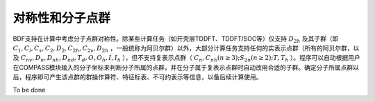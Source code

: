 对称性和分子点群
================================================

BDF支持在计算中考虑分子点群对称性。除某些计算任务（如开壳层TDDFT、TDDFT/SOC等）仅支持 :math:`D_{2h}` 及其子群（即 :math:`C_1, C_i, C_s, C_2, D_2, C_{2h}, C_{2v}, D_{2h}` ，一般统称为阿贝尔群）以外，大部分计算任务支持任何的实表示点群（所有的阿贝尔群，以及 :math:`C_{nv}, D_{n}, D_{nh}, D_{nd}, T_d, O, O_h, I, I_h` ），但不支持复表示点群（ :math:`C_n, C_{nh} (n \ge 3); S_{2n} (n \ge 2); T, T_h` ）。程序可以自动根据用户在COMPASS模块输入的分子坐标来判断分子所属的点群，并在分子属于复表示点群时自动改用合适的子群。确定分子所属点群以后，程序即可产生该点群的群操作算符、特征标表、不可约表示等信息，以备后续计算使用。

To be done
